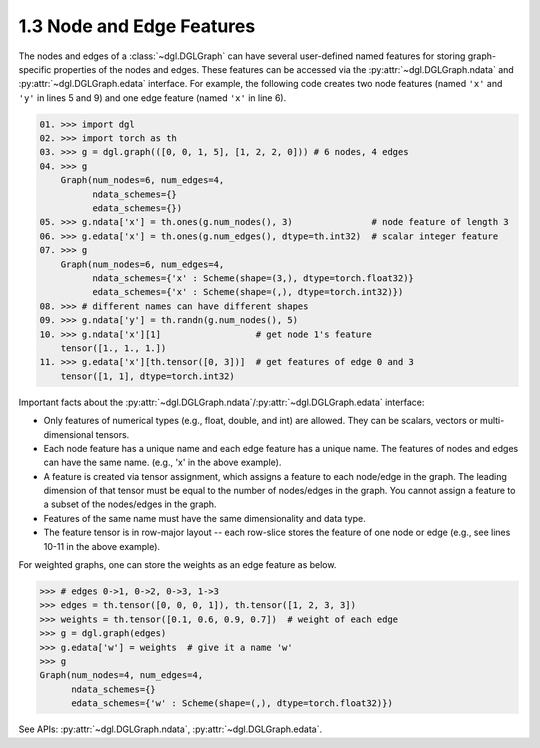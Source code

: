 .. _guide-graph-feature:

1.3 Node and Edge Features
--------------------------

The nodes and edges of a :class:`~dgl.DGLGraph` can have several user-defined named features for
storing graph-specific properties of the nodes and edges. These features can be accessed
via the :py:attr:`~dgl.DGLGraph.ndata` and :py:attr:`~dgl.DGLGraph.edata` interface. For example, the following code creates two node
features (named ``'x'`` and ``'y'`` in lines 5 and 9) and one edge feature (named ``'x'`` in line 6).

.. code::

    01. >>> import dgl
    02. >>> import torch as th
    03. >>> g = dgl.graph(([0, 0, 1, 5], [1, 2, 2, 0])) # 6 nodes, 4 edges
    04. >>> g
        Graph(num_nodes=6, num_edges=4,
              ndata_schemes={}
              edata_schemes={})
    05. >>> g.ndata['x'] = th.ones(g.num_nodes(), 3)               # node feature of length 3
    06. >>> g.edata['x'] = th.ones(g.num_edges(), dtype=th.int32)  # scalar integer feature
    07. >>> g
        Graph(num_nodes=6, num_edges=4,
              ndata_schemes={'x' : Scheme(shape=(3,), dtype=torch.float32)}
              edata_schemes={'x' : Scheme(shape=(,), dtype=torch.int32)})
    08. >>> # different names can have different shapes
    09. >>> g.ndata['y'] = th.randn(g.num_nodes(), 5)
    10. >>> g.ndata['x'][1]                  # get node 1's feature
        tensor([1., 1., 1.])
    11. >>> g.edata['x'][th.tensor([0, 3])]  # get features of edge 0 and 3
        tensor([1, 1], dtype=torch.int32)

Important facts about the :py:attr:`~dgl.DGLGraph.ndata`/:py:attr:`~dgl.DGLGraph.edata` interface:

- Only features of numerical types (e.g., float, double, and int) are allowed. They can
  be scalars, vectors or multi-dimensional tensors.
- Each node feature has a unique name and each edge feature has a unique name.
  The features of nodes and edges can have the same name. (e.g., 'x' in the above example).
- A feature is created via tensor assignment, which assigns a feature to each
  node/edge in the graph. The leading dimension of that tensor must be equal to the
  number of nodes/edges in the graph. You cannot assign a feature to a subset of the
  nodes/edges in the graph.
- Features of the same name must have the same dimensionality and data type.
- The feature tensor is in row-major layout -- each row-slice stores the feature of one
  node or edge (e.g., see lines 10-11 in the above example).

For weighted graphs, one can store the weights as an edge feature as below.

.. code::

    >>> # edges 0->1, 0->2, 0->3, 1->3
    >>> edges = th.tensor([0, 0, 0, 1]), th.tensor([1, 2, 3, 3])
    >>> weights = th.tensor([0.1, 0.6, 0.9, 0.7])  # weight of each edge
    >>> g = dgl.graph(edges)
    >>> g.edata['w'] = weights  # give it a name 'w'
    >>> g
    Graph(num_nodes=4, num_edges=4,
          ndata_schemes={}
          edata_schemes={'w' : Scheme(shape=(,), dtype=torch.float32)})

See APIs: :py:attr:`~dgl.DGLGraph.ndata`, :py:attr:`~dgl.DGLGraph.edata`.
